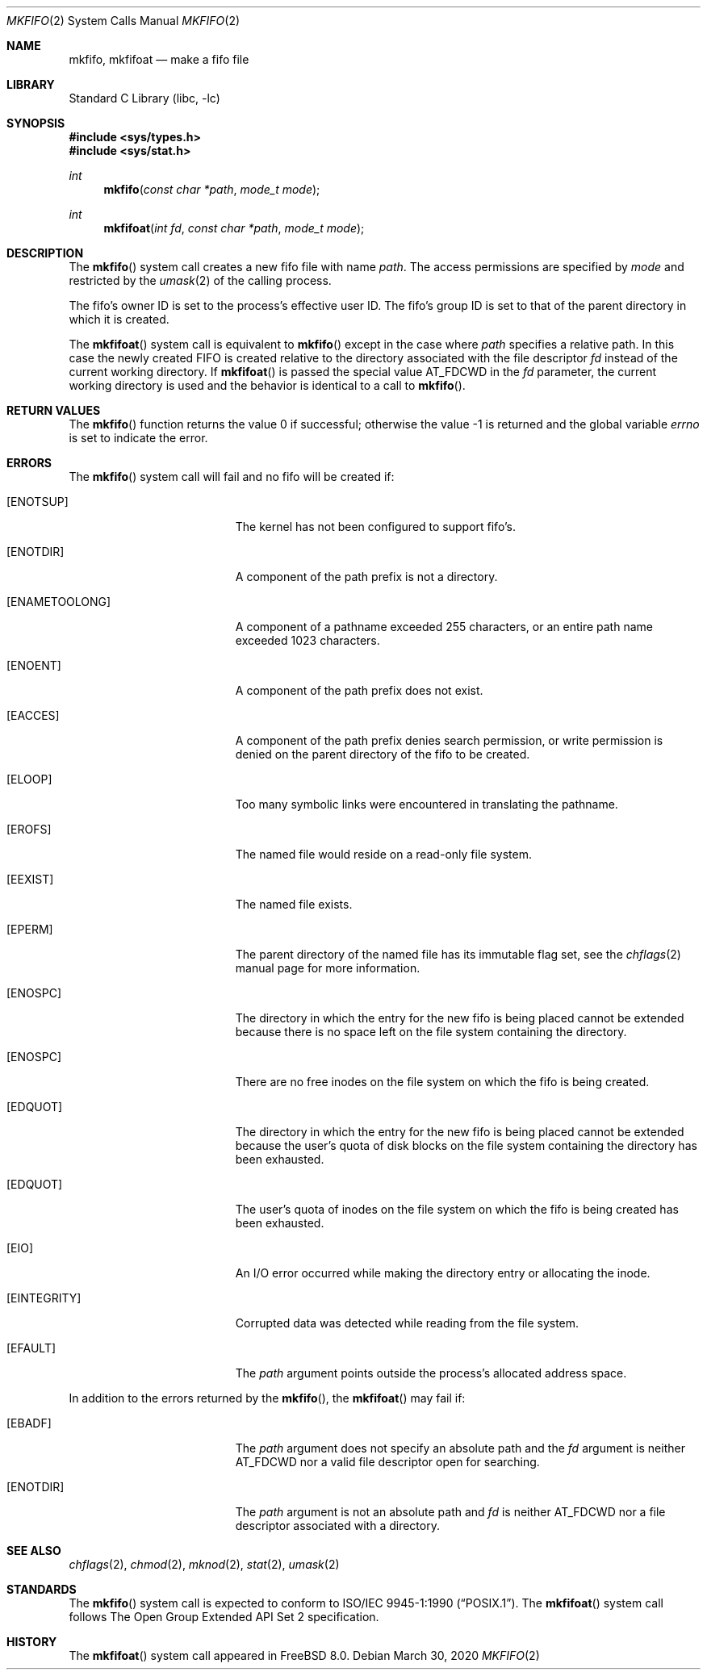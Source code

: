 .\" Copyright (c) 1990, 1991, 1993
.\"	The Regents of the University of California.  All rights reserved.
.\"
.\" Redistribution and use in source and binary forms, with or without
.\" modification, are permitted provided that the following conditions
.\" are met:
.\" 1. Redistributions of source code must retain the above copyright
.\"    notice, this list of conditions and the following disclaimer.
.\" 2. Redistributions in binary form must reproduce the above copyright
.\"    notice, this list of conditions and the following disclaimer in the
.\"    documentation and/or other materials provided with the distribution.
.\" 3. Neither the name of the University nor the names of its contributors
.\"    may be used to endorse or promote products derived from this software
.\"    without specific prior written permission.
.\"
.\" THIS SOFTWARE IS PROVIDED BY THE REGENTS AND CONTRIBUTORS ``AS IS'' AND
.\" ANY EXPRESS OR IMPLIED WARRANTIES, INCLUDING, BUT NOT LIMITED TO, THE
.\" IMPLIED WARRANTIES OF MERCHANTABILITY AND FITNESS FOR A PARTICULAR PURPOSE
.\" ARE DISCLAIMED.  IN NO EVENT SHALL THE REGENTS OR CONTRIBUTORS BE LIABLE
.\" FOR ANY DIRECT, INDIRECT, INCIDENTAL, SPECIAL, EXEMPLARY, OR CONSEQUENTIAL
.\" DAMAGES (INCLUDING, BUT NOT LIMITED TO, PROCUREMENT OF SUBSTITUTE GOODS
.\" OR SERVICES; LOSS OF USE, DATA, OR PROFITS; OR BUSINESS INTERRUPTION)
.\" HOWEVER CAUSED AND ON ANY THEORY OF LIABILITY, WHETHER IN CONTRACT, STRICT
.\" LIABILITY, OR TORT (INCLUDING NEGLIGENCE OR OTHERWISE) ARISING IN ANY WAY
.\" OUT OF THE USE OF THIS SOFTWARE, EVEN IF ADVISED OF THE POSSIBILITY OF
.\" SUCH DAMAGE.
.\"
.\"	@(#)mkfifo.2	8.1 (Berkeley) 6/4/93
.\" $FreeBSD$
.\"
.Dd March 30, 2020
.Dt MKFIFO 2
.Os
.Sh NAME
.Nm mkfifo ,
.Nm mkfifoat
.Nd make a fifo file
.Sh LIBRARY
.Lb libc
.Sh SYNOPSIS
.In sys/types.h
.In sys/stat.h
.Ft int
.Fn mkfifo "const char *path" "mode_t mode"
.Ft int
.Fn mkfifoat "int fd" "const char *path" "mode_t mode"
.Sh DESCRIPTION
The
.Fn mkfifo
system call
creates a new fifo file with name
.Fa path .
The access permissions are
specified by
.Fa mode
and restricted by the
.Xr umask 2
of the calling process.
.Pp
The fifo's owner ID is set to the process's effective user ID.
The fifo's group ID is set to that of the parent directory in
which it is created.
.Pp
The
.Fn mkfifoat
system call is equivalent to
.Fn mkfifo
except in the case where
.Fa path
specifies a relative path.
In this case the newly created FIFO is created relative to the
directory associated with the file descriptor
.Fa fd
instead of the current working directory.
If
.Fn mkfifoat
is passed the special value
.Dv AT_FDCWD
in the
.Fa fd
parameter, the current working directory is used and the behavior is
identical to a call to
.Fn mkfifo .
.Sh RETURN VALUES
.Rv -std mkfifo
.Sh ERRORS
The
.Fn mkfifo
system call
will fail and no fifo will be created if:
.Bl -tag -width Er
.It Bq Er ENOTSUP
The kernel has not been configured to support fifo's.
.It Bq Er ENOTDIR
A component of the path prefix is not a directory.
.It Bq Er ENAMETOOLONG
A component of a pathname exceeded 255 characters,
or an entire path name exceeded 1023 characters.
.It Bq Er ENOENT
A component of the path prefix does not exist.
.It Bq Er EACCES
A component of the path prefix denies search permission, or write permission
is denied on the parent directory of the fifo to be created.
.It Bq Er ELOOP
Too many symbolic links were encountered in translating the pathname.
.It Bq Er EROFS
The named file would reside on a read-only file system.
.It Bq Er EEXIST
The named file exists.
.It Bq Er EPERM
The parent directory of the named file has its immutable flag set, see the
.Xr chflags 2
manual page for more information.
.It Bq Er ENOSPC
The directory in which the entry for the new fifo is being placed
cannot be extended because there is no space left on the file
system containing the directory.
.It Bq Er ENOSPC
There are no free inodes on the file system on which the
fifo is being created.
.It Bq Er EDQUOT
The directory in which the entry for the new fifo
is being placed cannot be extended because the
user's quota of disk blocks on the file system
containing the directory has been exhausted.
.It Bq Er EDQUOT
The user's quota of inodes on the file system on
which the fifo is being created has been exhausted.
.It Bq Er EIO
An
.Tn I/O
error occurred while making the directory entry or allocating the inode.
.It Bq Er EINTEGRITY
Corrupted data was detected while reading from the file system.
.It Bq Er EFAULT
The
.Fa path
argument
points outside the process's allocated address space.
.El
.Pp
In addition to the errors returned by the
.Fn mkfifo ,
the
.Fn mkfifoat
may fail if:
.Bl -tag -width Er
.It Bq Er EBADF
The
.Fa path
argument does not specify an absolute path and the
.Fa fd
argument is neither
.Dv AT_FDCWD
nor a valid file descriptor open for searching.
.It Bq Er ENOTDIR
The
.Fa path
argument is not an absolute path and
.Fa fd
is neither
.Dv AT_FDCWD
nor a file descriptor associated with a directory.
.El
.Sh SEE ALSO
.Xr chflags 2 ,
.Xr chmod 2 ,
.Xr mknod 2 ,
.Xr stat 2 ,
.Xr umask 2
.Sh STANDARDS
The
.Fn mkfifo
system call is expected to conform to
.St -p1003.1-90 .
The
.Fn mkfifoat
system call follows The Open Group Extended API Set 2 specification.
.Sh HISTORY
The
.Fn mkfifoat
system call appeared in
.Fx 8.0 .
